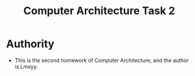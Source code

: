 #+TITLE: Computer Architecture Task 2
* Authority
+ This is the second homework of Computer Architecture, and the author is Lmxyy.
